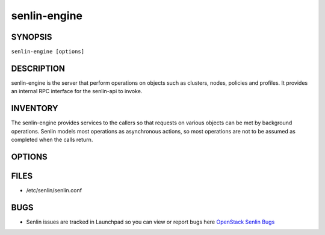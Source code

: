 =============
senlin-engine
=============

.. program:: senlin-engine

SYNOPSIS
~~~~~~~~

``senlin-engine [options]``

DESCRIPTION
~~~~~~~~~~~

senlin-engine is the server that perform operations on objects such as
clusters, nodes, policies and profiles.  It provides an internal RPC
interface for the senlin-api to invoke.

INVENTORY
~~~~~~~~~

The senlin-engine provides services to the callers so that requests on
various objects can be met by background operations. Senlin models most
operations as asynchronous actions, so most operations are not to be assumed
as completed when the calls return.

OPTIONS
~~~~~~~
.. cmdoption:: --config-file

  Path to a config file to use. Multiple config files can be specified, with
  values in later files taking precedence.


.. cmdoption:: --config-dir

  Path to a config directory to pull .conf files from. This file set is
  sorted, so as to provide a predictable parse order if individual options are
  over-ridden. The set is parsed after the file(s), if any, specified via 
  --config-file, hence over-ridden options in the directory take precedence.

FILES
~~~~~

* /etc/senlin/senlin.conf

BUGS
~~~~

* Senlin issues are tracked in Launchpad so you can view or report bugs here
  `OpenStack Senlin Bugs <https://bugs.launchpad.net/senlin>`__
